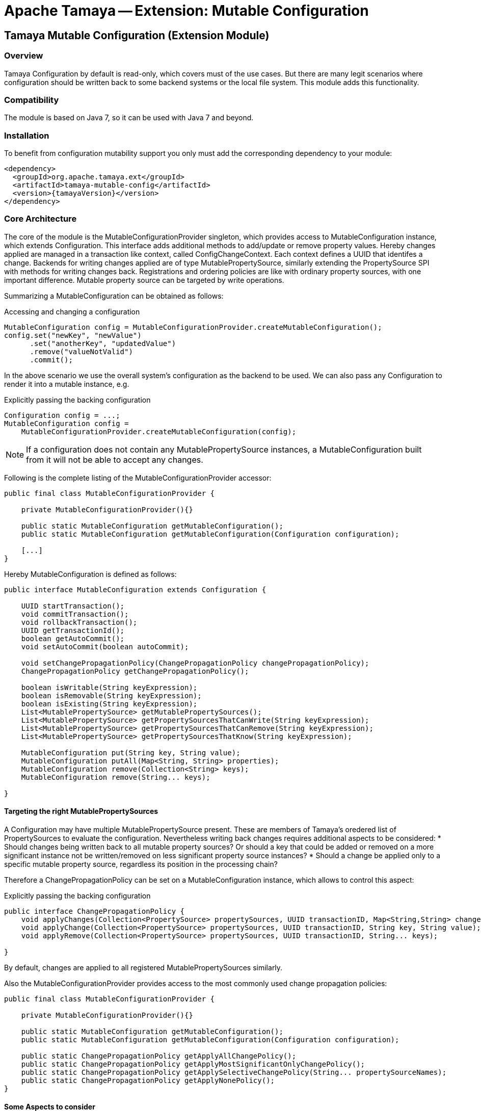 // Licensed to the Apache Software Foundation (ASF) under one
// or more contributor license agreements.  See the NOTICE file
// distributed with this work for additional information
// regarding copyright ownership.  The ASF licenses this file
// to you under the Apache License, Version 2.0 (the
// "License"); you may not use this file except in compliance
// with the License.  You may obtain a copy of the License at
//
//   http://www.apache.org/licenses/LICENSE-2.0
//
// Unless required by applicable law or agreed to in writing,
// software distributed under the License is distributed on an
// "AS IS" BASIS, WITHOUT WARRANTIES OR CONDITIONS OF ANY
// KIND, either express or implied.  See the License for the
// specific language governing permissions and limitations
// under the License.

= Apache Tamaya -- Extension: Mutable Configuration
:jbake-type: page
:jbake-status: published

toc::[]


[[Core]]
== Tamaya Mutable Configuration (Extension Module)
=== Overview

Tamaya Configuration by default is read-only, which covers must of the use cases. But there are many legit scenarios
where configuration should be written back to some backend systems or the local file system. This module adds this
functionality.

=== Compatibility

The module is based on Java 7, so it can be used with Java 7 and beyond.

=== Installation

To benefit from configuration mutability support you only must add the corresponding dependency to your module:

[source, xml]
-----------------------------------------------
<dependency>
  <groupId>org.apache.tamaya.ext</groupId>
  <artifactId>tamaya-mutable-config</artifactId>
  <version>{tamayaVersion}</version>
</dependency>
-----------------------------------------------

=== Core Architecture

The core of the module is the +MutableConfigurationProvider+ singleton, which provides access to +MutableConfiguration+
instance, which extends +Configuration+. This interface adds additional methods to add/update or remove property values.
Hereby changes applied are managed in a transaction like context, called +ConfigChangeContext+. Each context defines
a UUID that identifes a change.
Backends for writing changes applied are of type +MutablePropertySource+, similarly extending the +PropertySource+
SPI with methods for writing changes back. Registrations and ordering policies are like with ordinary property sources,
with one important difference. Mutable property source can be targeted by write operations.

Summarizing a +MutableConfiguration+ can be obtained as follows:

[source,java]
.Accessing and changing a configuration
--------------------------------------------
MutableConfiguration config = MutableConfigurationProvider.createMutableConfiguration();
config.set("newKey", "newValue")
      .set("anotherKey", "updatedValue")
      .remove("valueNotValid")
      .commit();
--------------------------------------------

In the above scenario we use the overall system's configuration as the backend to be used.
We can also pass any +Configuration+ to render it into a mutable instance, e.g.

[source,java]
.Explicitly passing the backing configuration
--------------------------------------------
Configuration config = ...;
MutableConfiguration config =
    MutableConfigurationProvider.createMutableConfiguration(config);
--------------------------------------------

NOTE: If a configuration does not contain any +MutablePropertySource+ instances, a +MutableConfiguration+ built
      from it will not be able to accept any changes.


Following is the complete listing of the +MutableConfigurationProvider+ accessor:

[source, java]
---------------------------------------------
public final class MutableConfigurationProvider {

    private MutableConfigurationProvider(){}

    public static MutableConfiguration getMutableConfiguration();
    public static MutableConfiguration getMutableConfiguration(Configuration configuration);

    [...]
}
---------------------------------------------

Hereby +MutableConfiguration+ is defined as follows:

[source, java]
---------------------------------------------
public interface MutableConfiguration extends Configuration {

    UUID startTransaction();
    void commitTransaction();
    void rollbackTransaction();
    UUID getTransactionId();
    boolean getAutoCommit();
    void setAutoCommit(boolean autoCommit);

    void setChangePropagationPolicy(ChangePropagationPolicy changePropagationPolicy);
    ChangePropagationPolicy getChangePropagationPolicy();

    boolean isWritable(String keyExpression);
    boolean isRemovable(String keyExpression);
    boolean isExisting(String keyExpression);
    List<MutablePropertySource> getMutablePropertySources();
    List<MutablePropertySource> getPropertySourcesThatCanWrite(String keyExpression);
    List<MutablePropertySource> getPropertySourcesThatCanRemove(String keyExpression);
    List<MutablePropertySource> getPropertySourcesThatKnow(String keyExpression);

    MutableConfiguration put(String key, String value);
    MutableConfiguration putAll(Map<String, String> properties);
    MutableConfiguration remove(Collection<String> keys);
    MutableConfiguration remove(String... keys);

}
---------------------------------------------


==== Targeting the right MutablePropertySources

A +Configuration+ may have multiple +MutablePropertySource+ present. These are members of Tamaya's oredered list of
+PropertySources+ to evaluate the configuration. Nevertheless writing back changes requires additional aspects to
be considered:
* Should changes being written back to all mutable property sources? Or should a key that could be added or removed
  on a more significant instance not be written/removed on less significant property source instances?
* Should a change be applied only to a specific mutable property source, regardless its position in the
  processing chain?

Therefore a +ChangePropagationPolicy+ can be set on a +MutableConfiguration+ instance, which allows to control
this aspect:

[source,java]
.Explicitly passing the backing configuration
--------------------------------------------
public interface ChangePropagationPolicy {
    void applyChanges(Collection<PropertySource> propertySources, UUID transactionID, Map<String,String> changes);
    void applyChange(Collection<PropertySource> propertySources, UUID transactionID, String key, String value);
    void applyRemove(Collection<PropertySource> propertySources, UUID transactionID, String... keys);

}
--------------------------------------------

By default, changes are applied to all registered +MutablePropertySources+ similarly.


Also the +MutableConfigurationProvider+ provides access to the most commonly used change propagation policies:

[source, java]
---------------------------------------------
public final class MutableConfigurationProvider {

    private MutableConfigurationProvider(){}

    public static MutableConfiguration getMutableConfiguration();
    public static MutableConfiguration getMutableConfiguration(Configuration configuration);

    public static ChangePropagationPolicy getApplyAllChangePolicy();
    public static ChangePropagationPolicy getApplyMostSignificantOnlyChangePolicy();
    public static ChangePropagationPolicy getApplySelectiveChangePolicy(String... propertySourceNames);
    public static ChangePropagationPolicy getApplyNonePolicy();
}
---------------------------------------------


==== Some Aspects to consider

Due to Tamaya's design the effective effect of your changes to the overall configuration, cannot
be easily predicted, since it depends on several aspects:

. is the corresponding configuration resource configured as part of the current system's configuration?
. what is the +PropertySource's+ ordinal? Is it overriding or overridden by other sources?
. is the change directly visible to the configuration system? E.g. injected values are normally not updated,
  whereas injecting a +DynamicValue<T>+ instance allows to detect and react single value changes. Also the
  +PropertySources+ implementation must be able to detect any configuration changes and adapt its values returned
  accordingly.
. Is configuration cached, or written/collected directly on access?
. can the changes applied be committed at all?

So it is part of your application configuration design to clearly define, which property sources may be read-only, which
may be mutable, how overriding should work and to which backends finally any changes should be written back. To
support such fine granular scenarios a +MutableConfiguration+ also offers methods to determine if a key
is writable at all or can be removed or updated:

[source,java]
.Checking for mutability
--------------------------------------------
MutableConfiguration config = MutableConfigurationProvider.createMutableConfiguration();

if(config,isWritable("mycluster.shared.appKey")){
    config.set("newKey", "newValue");
}
if(config,isRemovable("mycluster.myapp.myKey")){
    config.remove("mycluster.myapp.myKey");
}
config.commit();
--------------------------------------------


=== Configuration Changes

This module does not handle detection of changes to the overall system's +Configuration+. This can be done in
several ways, e.g. by:

* using the _tamaya-events_ extension, which can be used to observe the system's configuration and
  publishing events when things have been changed.
* The SPI implementing the +MutableConfigurationBackendSpi+ may inform/update any affected +PropertySource,
  PropertySourceProvider+ instances about the changes applied.


=== Supported Backends

Multiple backends are supported. E.g. the _etcd_ integration module of Tamaya also registers
corresponding SPI implementations/backends. By default this module comes with
the following +MutablePropertySource+ implementations:

* +MutablePropertySource+ resources, targeting local .properties files, following the +java.util.Properties+
  format.
* +MutableXmlPropertySource+ resources, targeting local .xml property files, following the +java.util.Properties+
  XML format.


=== SPIs

The module defines +MutableConfigurationProviderSpi+, that is used as a delegate by the +MutableConfigurationProvider+
singleton accessor:

[source,java]
.SPI: MutableConfigurationProviderSpi
--------------------------------------------------
public interface MutableConfigurationProviderSpi {
   MutableConfiguration createMutableConfiguration(Configuration configuration);
}
--------------------------------------------------

Implementations are registered with the current +ServiceContext+, by default as a
 +java.util.ServiceLoader+ service.


As convenience the following base classes are provided:

* +org.apache.tamaya.mutableconfig.propertysource.AbstractMutablePropertySource+ simplifying implementation of
  +MutablePropertySource+.
